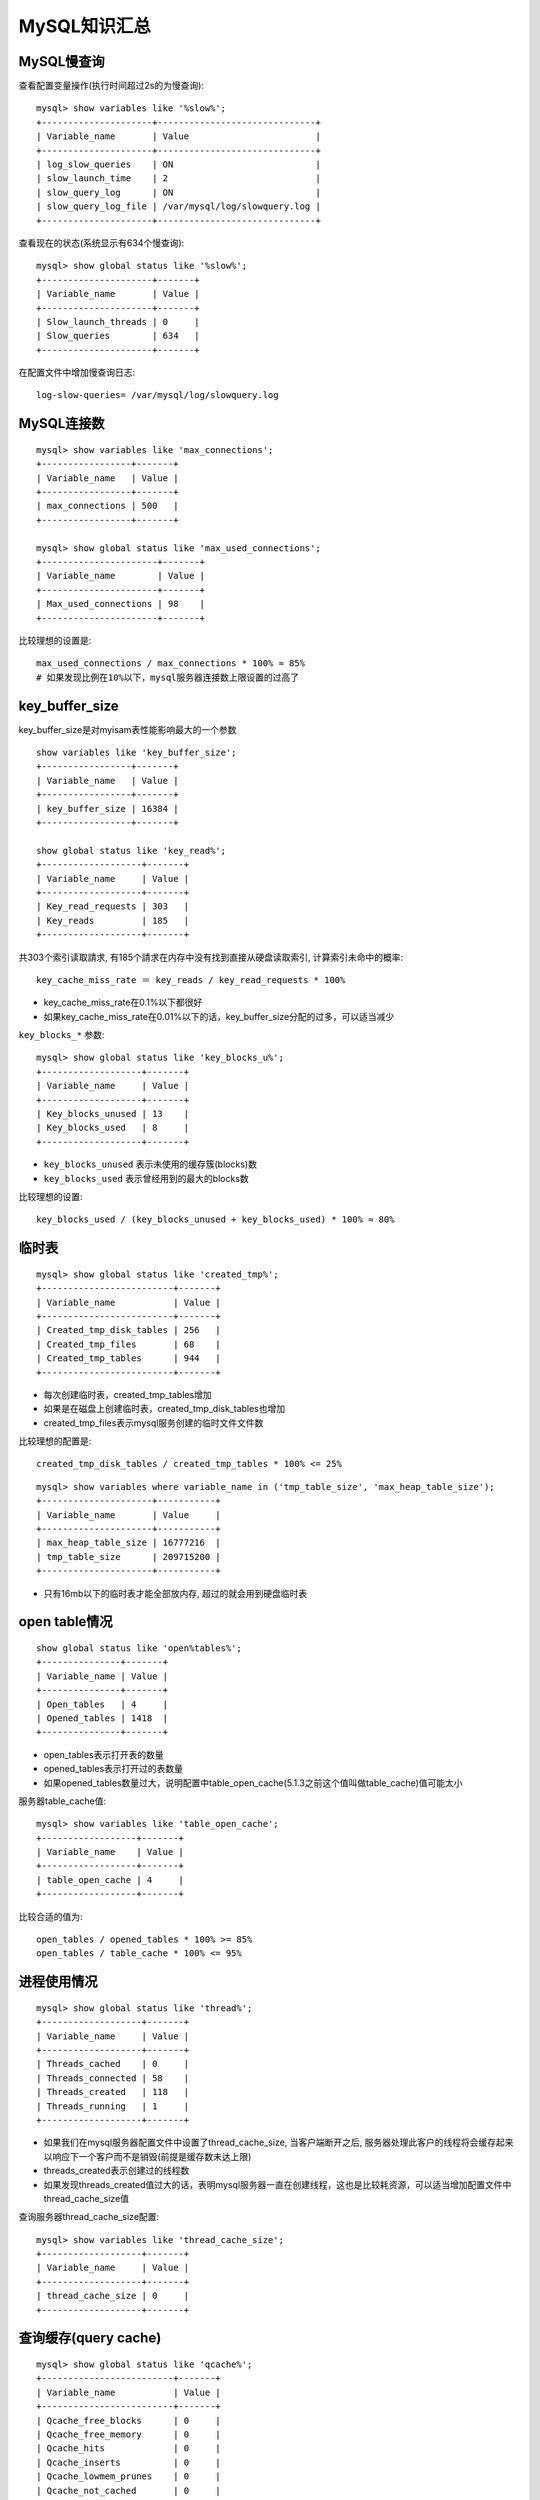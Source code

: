 .. _mysql_summary:

MySQL知识汇总
#########################

MySQL慢查询
===================

查看配置变量操作(执行时间超过2s的为慢查询)::

    mysql> show variables like '%slow%';
    +---------------------+------------------------------+
    | Variable_name       | Value                        |
    +---------------------+------------------------------+
    | log_slow_queries    | ON                           |
    | slow_launch_time    | 2                            |
    | slow_query_log      | ON                           |
    | slow_query_log_file | /var/mysql/log/slowquery.log |
    +---------------------+------------------------------+

查看现在的状态(系统显示有634个慢查询)::

    mysql> show global status like '%slow%';
    +---------------------+-------+
    | Variable_name       | Value |
    +---------------------+-------+
    | Slow_launch_threads | 0     |
    | Slow_queries        | 634   |
    +---------------------+-------+

在配置文件中增加慢查询日志::

    log-slow-queries= /var/mysql/log/slowquery.log

MySQL连接数
===================

::

    mysql> show variables like 'max_connections';
    +-----------------+-------+
    | Variable_name   | Value |
    +-----------------+-------+
    | max_connections | 500   |
    +-----------------+-------+

    mysql> show global status like 'max_used_connections';
    +----------------------+-------+
    | Variable_name        | Value |
    +----------------------+-------+
    | Max_used_connections | 98    |
    +----------------------+-------+

比较理想的设置是::

    max_used_connections / max_connections * 100% ≈ 85%
    # 如果发现比例在10%以下，mysql服务器连接数上限设置的过高了

key_buffer_size
=========================
key_buffer_size是对myisam表性能影响最大的一个参数

::

    show variables like 'key_buffer_size';
    +-----------------+-------+
    | Variable_name   | Value |
    +-----------------+-------+
    | key_buffer_size | 16384 |
    +-----------------+-------+

    show global status like 'key_read%';
    +-------------------+-------+
    | Variable_name     | Value |
    +-------------------+-------+
    | Key_read_requests | 303   |
    | Key_reads         | 185   |
    +-------------------+-------+

共303个索引读取請求, 有185个請求在内存中没有找到直接从硬盘读取索引, 计算索引未命中的概率::

    key_cache_miss_rate ＝ key_reads / key_read_requests * 100%

* key_cache_miss_rate在0.1%以下都很好
* 如果key_cache_miss_rate在0.01%以下的话，key_buffer_size分配的过多，可以适当减少

``key_blocks_*`` 参数::

    mysql> show global status like 'key_blocks_u%';
    +-------------------+-------+
    | Variable_name     | Value |
    +-------------------+-------+
    | Key_blocks_unused | 13    |
    | Key_blocks_used   | 8     |
    +-------------------+-------+

* ``key_blocks_unused`` 表示未使用的缓存簇(blocks)数
* ``key_blocks_used`` 表示曾经用到的最大的blocks数

比较理想的设置::

    key_blocks_used / (key_blocks_unused + key_blocks_used) * 100% ≈ 80%

临时表
==============
::

    mysql> show global status like 'created_tmp%';
    +-------------------------+-------+
    | Variable_name           | Value |
    +-------------------------+-------+
    | Created_tmp_disk_tables | 256   |
    | Created_tmp_files       | 68    |
    | Created_tmp_tables      | 944   |
    +-------------------------+-------+

* 每次创建临时表，created_tmp_tables增加
* 如果是在磁盘上创建临时表，created_tmp_disk_tables也增加
* created_tmp_files表示mysql服务创建的临时文件文件数

比较理想的配置是::

    created_tmp_disk_tables / created_tmp_tables * 100% <= 25%

::
    
    mysql> show variables where variable_name in ('tmp_table_size', 'max_heap_table_size');
    +---------------------+-----------+
    | Variable_name       | Value     |
    +---------------------+-----------+
    | max_heap_table_size | 16777216  |
    | tmp_table_size      | 209715200 |
    +---------------------+-----------+

* 只有16mb以下的临时表才能全部放内存, 超过的就会用到硬盘临时表

open table情况
==================
::

    show global status like 'open%tables%';
    +---------------+-------+
    | Variable_name | Value |
    +---------------+-------+
    | Open_tables   | 4     |
    | Opened_tables | 1418  |
    +---------------+-------+

* open_tables表示打开表的数量
* opened_tables表示打开过的表数量
* 如果opened_tables数量过大，说明配置中table_open_cache(5.1.3之前这个值叫做table_cache)值可能太小

服务器table_cache值::

    mysql> show variables like 'table_open_cache';
    +------------------+-------+
    | Variable_name    | Value |
    +------------------+-------+
    | table_open_cache | 4     |
    +------------------+-------+

比较合适的值为::

    open_tables / opened_tables * 100% >= 85%
    open_tables / table_cache * 100% <= 95%


进程使用情况
====================
::

    mysql> show global status like 'thread%';
    +-------------------+-------+
    | Variable_name     | Value |
    +-------------------+-------+
    | Threads_cached    | 0     |
    | Threads_connected | 58    |
    | Threads_created   | 118   |
    | Threads_running   | 1     |
    +-------------------+-------+

* 如果我们在mysql服务器配置文件中设置了thread_cache_size, 当客户端断开之后, 服务器处理此客户的线程将会缓存起来以响应下一个客户而不是销毁(前提是缓存数未达上限)
* threads_created表示创建过的线程数
* 如果发现threads_created值过大的话，表明mysql服务器一直在创建线程，这也是比较耗资源，可以适当增加配置文件中thread_cache_size值

查询服务器thread_cache_size配置::

    mysql> show variables like 'thread_cache_size';
    +-------------------+-------+
    | Variable_name     | Value |
    +-------------------+-------+
    | thread_cache_size | 0     |
    +-------------------+-------+

查询缓存(query cache)
============================
::

    mysql> show global status like 'qcache%';
    +-------------------------+-------+
    | Variable_name           | Value |
    +-------------------------+-------+
    | Qcache_free_blocks      | 0     |
    | Qcache_free_memory      | 0     |
    | Qcache_hits             | 0     |
    | Qcache_inserts          | 0     |
    | Qcache_lowmem_prunes    | 0     |
    | Qcache_not_cached       | 0     |
    | Qcache_queries_in_cache | 0     |
    | Qcache_total_blocks     | 0     |
    +-------------------------+-------+

* qcache_free_blocks：缓存中相邻内存块的个数。数目大说明可能有碎片。flush query cache会对缓存中的碎片进行整理，从而得到一个空闲块
* qcache_free_memory：缓存中的空闲内存
* qcache_hits：每次查询在缓存中命中时就增大
* qcache_inserts：每次插入一个查询时就增大, 命中次数除以插入次数就是不中比率
* qcache_lowmem_prunes：缓存出现内存不足并且必须要进行清理以便为更多查询提供空间的次数。这个数字最好长时间来看；如果这个数字在不断增长，就表示可能碎片非常严重，或者内存很少。（上面的 free_blocks和free_memory可以告诉您属于哪种情况
* qcache_not_cached：不适合进行缓存的查询的数量，通常是由于这些查询不是 select 语句或者用了now()之类的函数
* qcache_queries_in_cache：当前缓存的查询（和响应）的数量
* qcache_total_blocks：缓存中块的数量

查询一下服务器关于query_cache的配置::

    mysql> show variables like 'query_cache%';
    +------------------------------+---------+
    | Variable_name                | Value   |
    +------------------------------+---------+
    | query_cache_limit            | 1048576 |
    | query_cache_min_res_unit     | 4096    |
    | query_cache_size             | 0       |
    | query_cache_type             | ON      |
    | query_cache_wlock_invalidate | OFF     |
    +------------------------------+---------+

* query_cache_limit：超过此大小的查询将不缓存
* query_cache_min_res_unit：缓存块的最小大小
* query_cache_size：查询缓存大小
* query_cache_type：缓存类型，决定缓存什么样的查询，示例中表示不缓存 select sql_no_cache 查询
* query_cache_wlock_invalidate：当有其他客户端正在对myisam表进行写操作时，如果查询在query cache中，是否返回cache结果还是等写操作完成再读表获取结果。
* query_cache_min_res_unit的配置是一柄”双刃剑”，默认是4kb，设置值大对大数据查询有好处，但如果你的查询都是小数据查询，就容易造成内存碎片和浪费。

查询缓存碎片率::

    qcache_free_blocks / qcache_total_blocks * 100%

* 如果查询缓存碎片率超过20%，可以用flush query cache整理缓存碎片，或者试试减小query_cache_min_res_unit，如果你的查询都是小数据量的话

查询缓存利用率::

    (query_cache_size - qcache_free_memory) / query_cache_size * 100%

* 查询缓存利用率在25%以下的话说明query_cache_size设置的过大，可适当减小
* 查询缓存利用率在80％以上而且qcache_lowmem_prunes > 50的话说明query_cache_size可能有点小，要不就是碎片太多

查询缓存命中率::

    (qcache_hits - qcache_inserts) / qcache_hits * 100%


排序使用情况
=====================

::

    mysql> show global status like 'sort%';
    +-------------------+-------+
    | Variable_name     | Value |
    +-------------------+-------+
    | Sort_merge_passes | 85    |
    | Sort_range        | 0     |
    | Sort_rows         | 38519 |
    | Sort_scan         | 534   |
    +-------------------+-------+

* sort_merge_passes 包括两步
* 首先会尝试在内存中做排序，使用的内存大小由系统变量 ``sort_buffer_size`` 决定
* 如果它的大小不够把所有的记录都读到内存中，mysql 就会把每次在内存中排序的结果存到临时文件中，等 mysql 找到所有记录之后，再把临时文件中的记录做一次排序。这再次排序就会增加 sort_merge_passes
* 实际上，mysql 会用另一个临时文件来存再次排序的结果，所以通常会看到 sort_merge_passes 增加的数值是建临时文件数的两倍
* 因为用到了临时文件，所以速度可能会比较慢，增加 sort_buffer_size 会减少 sort_merge_passes 和 创建临时文件的次数
* 但盲目的增加 sort_buffer_size 并不一定能提高速度,见 `how fast can you sort data with mysql(貌似被墙) <http://qroom.blogspot.com/2007/09/mysql-select-sort.html>`_
* 另外，增加read_rnd_buffer_size(3.2.3是record_rnd_buffer_size)的值对排序的操作也有一点的好处，参见: http://www.mysqlperformanceblog.com/2007/07/24/what-exactly-is-read_rnd_buffer_size/

文件打开数(open_files)
==============================

::

    mysql> show global status like 'open_files';
    +---------------+-------+
    | Variable_name | Value |
    +---------------+-------+
    | Open_files    | 3     |
    +---------------+-------+

    mysql> show variables like 'open_files_limit';
    +------------------+-------+
    | Variable_name    | Value |
    +------------------+-------+
    | open_files_limit | 2500  |
    +------------------+-------+

* 比较合适的设置：open_files / open_files_limit * 100% <= 75%

表锁情况
=================

::

    mysql> show global status like 'table_locks%';
    +-----------------------+-------+
    | Variable_name         | Value |
    +-----------------------+-------+
    | Table_locks_immediate | 17746 |
    | Table_locks_waited    | 2     |
    +-----------------------+-------+

* table_locks_immediate表示立即释放表锁数
* table_locks_waited表示需要等待的表锁数
* 如果table_locks_immediate / table_locks_waited > 5000，最好采用innodb引擎，因为innodb是行锁而myisam是表锁，对于高并发写入的应用innodb效果会好些


表扫描情况
================

::

    mysql> show global status like 'handler_read%';
    +-----------------------+-----------+
    | Variable_name         | Value     |
    +-----------------------+-----------+
    | Handler_read_first    | 9205      |
    | Handler_read_key      | 6126402   |
    | Handler_read_last     | 0         |
    | Handler_read_next     | 117528    |
    | Handler_read_prev     | 0         |
    | Handler_read_rnd      | 2574      |
    | Handler_read_rnd_next | 689232285 |
    +-----------------------+-----------+

* 各字段解释参见 http://hi.baidu.com/thinkinginlamp/blog/item/31690cd7c4bc5cdaa144df9c.html 

调出服务器完成的查询请求次数::

    mysql> show global status like 'com_select';
    +---------------+-------+
    | Variable_name | Value |
    +---------------+-------+
    | Com_select    | 16848 |
    +---------------+-------+

计算表扫描率::

    handler_read_rnd_next / com_select

* 如果表扫描率超过4000，说明进行了太多表扫描，很有可能索引没有建好，增加read_buffer_size值会有一些好处，但最好不要超过8mb



